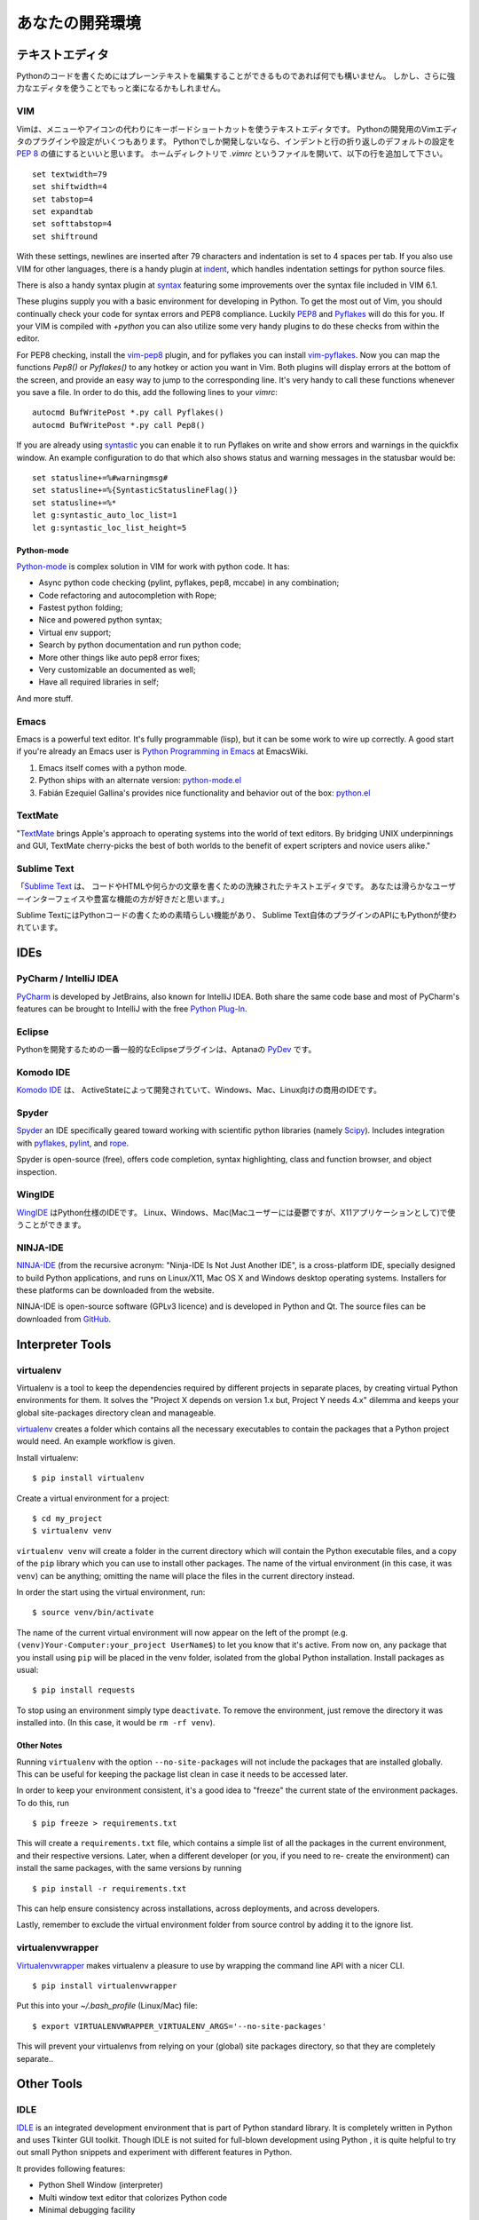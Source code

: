 .. Your Development Environment
   ============================

あなたの開発環境
===============================


.. Text Editors
   ::::::::::::

テキストエディタ
::::::::::::::::::

.. Just about anything which can edit plain text will work for writing Python code,
   however, using a more powerful editor may make your life a bit easier.

Pythonのコードを書くためにはプレーンテキストを編集することができるものであれば何でも構いません。
しかし、さらに強力なエディタを使うことでもっと楽になるかもしれません。


VIM
---

.. Vim is a text editor which uses keyboard shortcuts for editing instead of menus
   or icons. There exist a couple of plugins and settings for the VIM editor to
   aid python development. If you only develop in Python, a good start is to set
   the default settings for indentation and line-wrapping to values compliant with
   `PEP 8 <http://www.python.org/dev/peps/pep-0008/>`_. In your home directory,
   open a file called `.vimrc` and add the following lines:::

Vimは、メニューやアイコンの代わりにキーボードショートカットを使うテキストエディタです。
Pythonの開発用のVimエディタのプラグインや設定がいくつもあります。
Pythonでしか開発しないなら、インデントと行の折り返しのデフォルトの設定を
`PEP 8 <http://www.python.org/dev/peps/pep-0008/>`_ の値にするといいと思います。
ホームディレクトリで `.vimrc` というファイルを開いて、以下の行を追加して下さい。 ::

    set textwidth=79
    set shiftwidth=4
    set tabstop=4
    set expandtab
    set softtabstop=4
    set shiftround

With these settings, newlines are inserted after 79 characters and indentation
is set to 4 spaces per tab. If you also use VIM for other languages, there is a
handy plugin at indent_, which handles indentation settings for python source
files.

There is also a handy syntax plugin at syntax_ featuring some improvements over
the syntax file included in VIM 6.1.

These plugins supply you with a basic environment for developing in Python.
To get the most out of Vim, you should continually check your code for syntax
errors and PEP8 compliance. Luckily PEP8_ and Pyflakes_ will do this for you.
If your VIM is compiled with `+python` you can also utilize some very handy
plugins to do these checks from within the editor.

For PEP8 checking, install the vim-pep8_ plugin, and for pyflakes you can
install vim-pyflakes_. Now you can map the functions `Pep8()` or `Pyflakes()`
to any hotkey or action you want in Vim. Both plugins will display errors at
the bottom of the screen, and provide an easy way to jump to the corresponding
line. It's very handy to call these functions whenever you save a file. In
order to do this, add the following lines to your `vimrc`::

    autocmd BufWritePost *.py call Pyflakes()
    autocmd BufWritePost *.py call Pep8()

If you are already using syntastic_ you can enable it to run Pyflakes on write
and show errors and warnings in the quickfix window. An example configuration
to do that which also shows status and warning messages in the statusbar would be::

    set statusline+=%#warningmsg#
    set statusline+=%{SyntasticStatuslineFlag()}
    set statusline+=%*
    let g:syntastic_auto_loc_list=1
    let g:syntastic_loc_list_height=5

Python-mode
^^^^^^^^^^^

Python-mode_ is complex solution in VIM for work with python code.
It has:

- Async python code checking (pylint, pyflakes, pep8, mccabe) in any combination;
- Code refactoring and autocompletion with Rope;
- Fastest python folding;
- Nice and powered python syntax;
- Virtual env support;
- Search by python documentation and run python code;
- More other things like auto pep8 error fixes;
- Very customizable an documented as well;
- Have all required libraries in self;

And more stuff.


.. _indent: http://www.vim.org/scripts/script.php?script_id=974
.. _syntax: http://www.vim.org/scripts/script.php?script_id=790
.. _Pyflakes: http://pypi.python.org/pypi/pyflakes/
.. _vim-pyflakes: https://github.com/nvie/vim-pyflakes
.. _PEP8: http://pypi.python.org/pypi/pep8/
.. _vim-pep8: https://github.com/nvie/vim-pep8
.. _syntastic: https://github.com/scrooloose/syntastic
.. _Python-mode: https://github.com/klen/python-mode

.. todo:: add supertab notes

Emacs
-----

Emacs is a powerful text editor. It's fully programmable (lisp), but
it can be some work to wire up correctly. A good start if you're
already an Emacs user is `Python Programming in Emacs`_ at EmacsWiki.

1. Emacs itself comes with a python mode.
2. Python ships with an alternate version:
   `python-mode.el <https://launchpad.net/python-mode>`_
3. Fabián Ezequiel Gallina's provides nice functionality and
   behavior out of the box: `python.el <https://github.com/fgallina/python.el>`_

.. _Python Programming in Emacs: http://emacswiki.org/emacs/PythonProgrammingInEmacs

TextMate
--------

"`TextMate <http://macromates.com/>`_ brings Apple's approach to operating
systems into the world of text editors. By bridging UNIX underpinnings and GUI,
TextMate cherry-picks the best of both worlds to the benefit of expert
scripters and novice users alike."

Sublime Text
------------

.. "`Sublime Text <http://www.sublimetext.com/>`_ is a sophisticated text editor
   for code, html and prose. You'll love the slick user interface and
   extraordinary features."

「`Sublime Text <http://www.sublimetext.com/>`_ は、
コードやHTMLや何らかの文章を書くための洗練されたテキストエディタです。
あなたは滑らかなユーザーインターフェイスや豊富な機能の方が好きだと思います。」

.. Sublime Text has excellent support for editing Python code and uses Python for
   its plugin API.

Sublime TextにはPythonコードの書くための素晴らしい機能があり、
Sublime Text自体のプラグインのAPIにもPythonが使われています。

IDEs
::::

PyCharm / IntelliJ IDEA
-----------------------

`PyCharm <http://www.jetbrains.com/pycharm/>`_ is developed by JetBrains, also
known for IntelliJ IDEA. Both share the same code base and most of PyCharm's
features can be brought to IntelliJ with the free `Python Plug-In <http://plugins.intellij.net/plugin/?id=631/>`_.


Eclipse
-------

.. The most popular Eclipse plugin for Python development is Aptana's
   `PyDev <http://pydev.org>`_.

Pythonを開発するための一番一般的なEclipseプラグインは、Aptanaの `PyDev <http://pydev.org>`_ です。


Komodo IDE
----------
.. `Komodo IDE <http://www.activestate.com/komodo-ide>`_ is developed by
   ActiveState and is a commercial IDE for Windows, Mac
   and Linux.

`Komodo IDE <http://www.activestate.com/komodo-ide>`_ は、
ActiveStateによって開発されていて、Windows、Mac、Linux向けの商用のIDEです。


Spyder
------

`Spyder <http://code.google.com/p/spyderlib/>`_ an IDE specifically geared
toward working with scientific python libraries (namely `Scipy <http://www.scipy.org/>`_).
Includes integration with pyflakes_, `pylint <http://www.logilab.org/857>`_,
and `rope <http://rope.sourceforge.net/>`_.

Spyder is open-source (free), offers code completion, syntax highlighting,
class and function browser, and object inspection.


WingIDE
-------

.. `WingIDE <http://wingware.com/>`_ a python specific IDE.   Runs for Linux,
   Windows, and Mac (as an X11 application, which frustrates some Mac users).

`WingIDE <http://wingware.com/>`_ はPython仕様のIDEです。
Linux、Windows、Mac(Macユーザーには憂鬱ですが、X11アプリケーションとして)で使うことができます。


NINJA-IDE
---------

`NINJA-IDE <http://www.ninja-ide.org/>`_ (from the recursive acronym: "Ninja-IDE
Is Not Just Another IDE", is a cross-platform IDE, specially designed to build
Python applications, and runs on Linux/X11, Mac OS X and Windows desktop operating
systems. Installers for these platforms can be downloaded from the website.

NINJA-IDE is open-source software (GPLv3 licence) and is developed in Python and
Qt. The source files can be downloaded from `GitHub <https://github.com/ninja-ide>`_.


Interpreter Tools
:::::::::::::::::


virtualenv
----------

Virtualenv is a tool to keep the dependencies required by different projects
in separate places, by creating virtual Python environments for them.
It solves the "Project X depends on version 1.x but, Project Y needs 4.x"
dilemma and keeps your global site-packages directory clean and manageable.

`virtualenv <http://www.virtualenv.org/en/latest/index.html>`_ creates
a folder which contains all the necessary executables to contain the
packages that a Python project would need. An example workflow is given.

Install virtualenv::

    $ pip install virtualenv


Create a virtual environment for a project::

    $ cd my_project
    $ virtualenv venv

``virtualenv venv`` will create a folder in the current directory
which will contain the Python executable files, and a copy of the ``pip``
library which you can use to install other packages. The name of the
virtual environment (in this case, it was ``venv``) can be anything;
omitting the name will place the files in the current directory instead.

In order the start using the virtual environment, run::

    $ source venv/bin/activate


The name of the current virtual environment will now appear on the left
of the prompt (e.g. ``(venv)Your-Computer:your_project UserName$``) to
let you know that it's active. From now on, any package that you install
using ``pip`` will be placed in the venv folder, isolated from the global
Python installation. Install packages as usual::

    $ pip install requests

To stop using an environment simply type ``deactivate``. To remove the
environment, just remove the directory it was installed into. (In this
case, it would be ``rm -rf venv``).

Other Notes
^^^^^^^^^^^

Running ``virtualenv`` with the option ``--no-site-packages`` will not
include the packages that are installed globally. This can be useful
for keeping the package list clean in case it needs to be accessed later.

In order to keep your environment consistent, it's a good idea to "freeze"
the current state of the environment packages. To do this, run

::

    $ pip freeze > requirements.txt

This will create a ``requirements.txt`` file, which contains a simple
list of all the packages in the current environment, and their respective
versions. Later, when a different developer (or you, if you need to re-
create the environment) can install the same packages, with the same
versions by running

::

    $ pip install -r requirements.txt

This can help ensure consistency across installations, across deployments,
and across developers.

Lastly, remember to exclude the virtual environment folder from source
control by adding it to the ignore list.

virtualenvwrapper
-----------------

`Virtualenvwrapper <http://pypi.python.org/pypi/virtualenvwrapper>`_ makes
virtualenv a pleasure to use by wrapping the command line API with a nicer CLI.

::

    $ pip install virtualenvwrapper


Put this into your `~/.bash_profile` (Linux/Mac) file:

::

    $ export VIRTUALENVWRAPPER_VIRTUALENV_ARGS='--no-site-packages'

This will prevent your virtualenvs from relying on your (global) site packages
directory, so that they are completely separate..

Other Tools
:::::::::::

IDLE
----

`IDLE <http://docs.python.org/library/idle.html>`_ is an integrated
development environment that is part of Python standard library. It is
completely written in Python and uses Tkinter GUI toolkit. Though IDLE
is not suited for full-blown development using Python , it is quite
helpful to try out small Python snippets and experiment with different
features in Python.

It provides following features:

* Python Shell Window (interpreter)
* Multi window text editor that colorizes Python code
* Minimal debugging facility


IPython
-------

.. `IPython <http://ipython.org/>`_ provides a rich toolkit to help you make the
   most out of using Python interactively. Its main components are:

`IPython <http://ipython.org/>`_ は、Pythonをよりインタラクティブに使うためのリッチなツールキットです。
主要なコンポーネントは以下の通りです。 :

* Powerful Python shells (terminal- and Qt-based).
* A web-based notebook with the same core features but support for rich media,
  text, code, mathematical expressions and inline plots.
* Support for interactive data visualization and use of GUI toolkits.
* Flexible, embeddable interpreters to load into your own projects.
* Tools for high level and interactive parallel computing.

::

    $ pip install ipython



BPython
-------

`bpython <http://bpython-interpreter.org/>`_ is an alternative interface to the
Python interpreter for Unix-like operating systems. It has the following features:

* In-line syntax highlighting.
* Readline-like autocomplete with suggestions displayed as you type.
* Expected parameter list for any Python function.
* "Rewind" function to pop the last line of code from memory and re-evaluate.
* Send entered code off to a pastebin.
* Save entered code to a file.
* Auto-indentation.
* Python 3 support.

::

    $ pip install bpython
